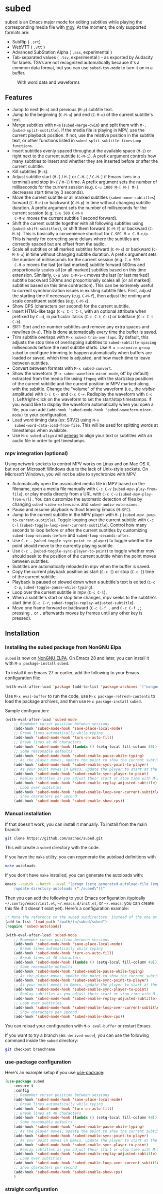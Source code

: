 #+BEGIN_COMMENT
SPDX-FileCopyrightText: 2019-2021 The subed Authors

SPDX-License-Identifier: GPL-3.0-or-later
#+END_COMMENT

* subed
subed is an Emacs major mode for editing subtitles while playing the
corresponding media file with [[https://mpv.io/][mpv]]. At the moment, the only supported
formats are:

- SubRip ( ~.srt~)
- WebVTT ( ~.vtt~ )
- Advanced SubStation Alpha ( ~.ass~, experimental )
- Tab-separated values ( ~.tsv~, experimental ) - as exported by
  Audacity for labels. TSVs are not recognized automatically because
  it's a common data format, but you can use ~subed-tsv-mode~ to turn
  it on in a buffer.

[[file:https://raw.githubusercontent.com/sachac/subed/master/screenshot.jpg]]

#+CAPTION: With word data and waveforms
[[file:word-data-and-waveform.png]]

** Features

- Jump to next (~M-n~) and previous (~M-p~) subtitle text.
- Jump to the beginning (~C-M-a~) and end (~C-M-e~) of the current
  subtitle's text.
- Merge subtitles with ~M-m~ (~subed-merge-dwim~) and split them with
  ~M-.~ (~subed-split-subtitle~). If the media file is playing in MPV,
  use the current playback position. If not, use the relative position
  in the subtitle text, or other functions listed in
  ~subed-split-subtitle-timestamp-functions~.
- Insert subtitles evenly spaced throughout the available space (~M-i~) or
  right next to the current subtitle (~C-M-i~).  A prefix argument controls how
  many subtitles to insert and whether they are inserted before or after the
  current subtitle.
- Kill subtitles (~M-k~).
- Adjust subtitle start (~M-[~ / ~M-]~ or ~C-M-[~ / ~C-M-]~ if Emacs lives in a
  terminal) and stop (~M-{~ / ~M-}~) time.  A prefix argument sets the number of
  milliseconds for the current session (e.g. ~C-u 1000 M-[ M-[ M-[~ decreases
  start time by 3 seconds).
- Move the current subtitle or all marked subtitles
  (~subed-move-subtitles~) forward (~C-M-n~) or backward (~C-M-p~) in
  time without changing subtitle duration.  A prefix argument sets the
  number of milliseconds for the current session (e.g. ~C-u 500 C-M-n
  C-M-n~ moves the current subtitle 1 second forward).
- Shift the current subtitle together with all following subtitles
  using (~subed-shift-subtitles~), or shift them forward (~C-M-f~) or
  backward (~C-M-b~).  This is basically a convenience shortcut for
  ~C-SPC M-> C-M-n/p~.  This is handy for correcting sync delays where
  the subtitles are correctly spaced but are offset from the audio.
- Scale all subtitles or all marked subtitles forward (~C-M-x~) or backward
  (~C-M-S-x~) in time without changing subtitle duration.  A prefix argument
  sets the number of milliseconds for the current session (e.g. ~C-u 500
  C-M-x~ moves the last [or last marked] subtitle forward 500ms and
  proportionally scales all [or all marked] subtitles based on this time
  extension.  Similarly, ~C-u 500 C-M-S-x~ moves the last [or last marked]
  subtitle backward 500ms and proportionally scales all [or all marked]
  subtitles based on this time contraction).  This can be extremely useful to
  correct synchronization issues in existing subtitle files.  First, adjust
  the starting time if necessary (e.g. ~C-M-f~), then adjust the ending and
  scale constituent subtitles (e.g. ~C-M-x~).
- Show CPS (characters per second) for the current subtitle.
- Insert HTML-like tags (~C-c C-t C-t~, with an optional attribute
  when prefixed by ~C-u~), in particular italics (~C-c C-t C-i~) or
  boldface (~C-c C-t C-b~).
- SRT: Sort and re-number subtitles and remove any extra spaces and
  newlines (~M-s~). This is done automatically every time the buffer
  is saved.
- Trim subtitle overlaps with ~M-x subed-trim-overlaps~. By
  default, this adjusts the stop time of overlapping subtitles to
  ~subed-subtitle-spacing~ milliseconds before the next subtitle
  starts. Use ~M-x customize-group~ ~subed~ to configure trimming
  to happen automatically when buffers are loaded or saved, which
  time is adjusted, and how much time to leave between subtitles.
- Convert between formats with ~M-x subed-convert~.
- Show the waveform (~M-x subed-waveform-minor-mode~, off by default)
  extracted from the media file using ~ffmpeg~ with the start/stop
  positions of the current subtitle and the current position in MPV
  marked along with the subtitle.  Change the "volume" of the waveform
  (i.e., the /visible/ amplitude) with ~C-c C--~ and ~C-c C-=~.
  Redisplay the waveform with ~C-c |~.  Left/right-click on the
  waveform to set the start/stop timestamps. If you would like to display the waveform automatically when you open a file, you can add ~(add-hook 'subed-mode-hook 'subed-waveform-minor-mode)~ to your configuration.  
- Load word timing data (ex: SRV2) using ~M-x
  subed-word-data-load-from-file~. This will be used for splitting
  words at timestamps when available.
- Use ~M-x subed-align~ and [[https://www.readbeyond.it/aeneas/][aeneas]] to align your text or subtitles
  with an audio file in order to get timestamps.

*** mpv integration (optional)

Using network sockets to control MPV works on Linux and on Mac OS X,
but not on Microsoft Windows due to the lack of Unix-style sockets. On
Microsoft Windows, you will not be able to synchronize with MPV.

- Automatically open the associated media file in MPV based on the filename, open a media file manually with ~C-c C-v~ (~subed-mpv-play-from-file~), or play media directly from a URL with ~C-c C-u~ (~subed-mpv-play-from-url~) . You can customize the automatic detection of files by changing ~subed-video-extensions~ and ~subed-audio-extensions~.
- Pause and resume playback without leaving Emacs (~M-SPC~).
- Jump to the current subtitle in the MPV player with ~M-j~
  (~subed-mpv-jump-to-current-subtitle~). Toggle looping over the
  current subtitle with ~C-c C-l~
  (~subed-toggle-loop-over-current-subtitle~).  Control how many seconds
  to loop before or after the current subtitles by customizing
  ~subed-loop-seconds-before~ and ~subed-loop-seconds-after~.
- Use
  ~C-c .~ (~subed-toggle-sync-point-to-player~) to toggle whether the point should move to the currently playing subtitle.
- Use ~C-c ,~ (~subed-toggle-sync-player-to-point~) to toggle whether mpv should seek to the position of the current subtitle when the point moves between subtitles.
- Subtitles are automatically reloaded in mpv when the buffer is saved.
- Copy the current playback position as start (~C-c [~) or stop (~C-c ]~)
  time of the current subtitle.
- Playback is paused or slowed down when a subtitle's text is edited (~C-c
  C-p~, ~subed-toggle-pause-while-typing~).
- Loop over the current subtitle in mpv (~C-c C-l~).
- When a subtitle's start or stop time changes, mpv seeks to the subtitle's
  start time (~C-c C-r~, ~subed-toggle-replay-adjusted-subtitle~).
- Move one frame forward or backward (~C-c C-f .~ and ~C-c C-f ,~;
  pressing ~,~ or ~.~ afterwards moves by frames until any other
  key is pressed).

** Installation
*** Installing the subed package from NonGNU Elpa
~subed~ is now on [[https://elpa.nongnu.org/nongnu/subed.html][NonGNU ELPA]].  On Emacs 28 and later, you can install it with ~M-x package-install~ ~subed~.

To install it on Emacs 27 or earlier, add the following to your Emacs configuration file:

#+begin_src emacs-lisp :eval no
(with-eval-after-load 'package (add-to-list 'package-archives '("nongnu" . "https://elpa.nongnu.org/nongnu/")))
#+end_src

Use ~M-x eval-buffer~ to run the code, use ~M-x package-refresh-contents~ to load the package archives, and then use ~M-x package-install~ ~subed~.

Sample configuration:

#+begin_src emacs-lisp
(with-eval-after-load 'subed-mode
	;; Remember cursor position between sessions
	(add-hook 'subed-mode-hook 'save-place-local-mode)
	;; Break lines automatically while typing
	(add-hook 'subed-mode-hook 'turn-on-auto-fill)
	;; Break lines at 40 characters
	(add-hook 'subed-mode-hook (lambda () (setq-local fill-column 40)))
	;; Some reasonable defaults
	(add-hook 'subed-mode-hook 'subed-enable-pause-while-typing)
	;; As the player moves, update the point to show the current subtitle
	(add-hook 'subed-mode-hook 'subed-enable-sync-point-to-player)
	;; As your point moves in Emacs, update the player to start at the current subtitle
	(add-hook 'subed-mode-hook 'subed-enable-sync-player-to-point)
	;; Replay subtitles as you adjust their start or stop time with M-[, M-], M-{, or M-}
	(add-hook 'subed-mode-hook 'subed-enable-replay-adjusted-subtitle)
	;; Loop over subtitles
	(add-hook 'subed-mode-hook 'subed-enable-loop-over-current-subtitle)
	;; Show characters per second
	(add-hook 'subed-mode-hook 'subed-enable-show-cps))
#+end_src

*** Manual installation

If that doesn't work, you can install it manually. To install from the main branch:

#+begin_src sh :eval no
git clone https://github.com/sachac/subed.git
#+end_src

This will create a =subed= directory with the code.

If you have the =make= utility, you can regenerate the autoload definitions with

#+begin_src sh :eval no
make autoloads
#+end_src

If you don't have =make= installed, you can generate the autoloads
with:

#+begin_src sh :eval no
emacs --quick --batch --eval "(progn (setq generated-autoload-file (expand-file-name \"subed-autoloads.el\" \"subed\") backup-inhibited t) \
	(update-directory-autoloads \"./subed\"))"
#+end_src

Then you can add
the following to your Emacs configuration (typically
=~/.config/emacs/init.el=, =~/.emacs.d/init.el=, or =~/.emacs=; you
can create this file if it doesn't exist yet). Here's a configuration example:

#+begin_src emacs-lisp
;; Note the reference to the subed subdirectory, instead of the one at the root of the checkout
(add-to-list 'load-path "/path/to/subed/subed")
(require 'subed-autoloads)

(with-eval-after-load 'subed-mode
	;; Remember cursor position between sessions
	(add-hook 'subed-mode-hook 'save-place-local-mode)
	;; Break lines automatically while typing
	(add-hook 'subed-mode-hook 'turn-on-auto-fill)
	;; Break lines at 40 characters
	(add-hook 'subed-mode-hook (lambda () (setq-local fill-column 40)))
	;; Some reasonable defaults
	(add-hook 'subed-mode-hook 'subed-enable-pause-while-typing)
	;; As the player moves, update the point to show the current subtitle
	(add-hook 'subed-mode-hook 'subed-enable-sync-point-to-player)
	;; As your point moves in Emacs, update the player to start at the current subtitle
	(add-hook 'subed-mode-hook 'subed-enable-sync-player-to-point)
	;; Replay subtitles as you adjust their start or stop time with M-[, M-], M-{, or M-}
	(add-hook 'subed-mode-hook 'subed-enable-replay-adjusted-subtitle)
	;; Loop over subtitles
	(add-hook 'subed-mode-hook 'subed-enable-loop-over-current-subtitle)
	;; Show characters per second
	(add-hook 'subed-mode-hook 'subed-enable-show-cps))
#+end_src

You can reload your configuration with =M-x eval-buffer= or restart Emacs.

If you want to try a branch (ex: =derived-mode=), you can use the
following command inside the =subed= directory:

#+begin_src sh :eval no
git checkout branchname
#+end_src
*** use-package configuration

Here's an example setup if you use [[https://github.com/jwiegley/use-package][use-package]]:

#+BEGIN_SRC emacs-lisp
(use-package subed
	:ensure t
	:config
	;; Remember cursor position between sessions
	(add-hook 'subed-mode-hook 'save-place-local-mode)
	;; Break lines automatically while typing
	(add-hook 'subed-mode-hook 'turn-on-auto-fill)
	;; Break lines at 40 characters
	(add-hook 'subed-mode-hook (lambda () (setq-local fill-column 40)))
	;; Some reasonable defaults
	(add-hook 'subed-mode-hook 'subed-enable-pause-while-typing)
	;; As the player moves, update the point to show the current subtitle
	(add-hook 'subed-mode-hook 'subed-enable-sync-point-to-player)
	;; As your point moves in Emacs, update the player to start at the current subtitle
	(add-hook 'subed-mode-hook 'subed-enable-sync-player-to-point)
	;; Replay subtitles as you adjust their start or stop time with M-[, M-], M-{, or M-}
	(add-hook 'subed-mode-hook 'subed-enable-replay-adjusted-subtitle)
	;; Loop over subtitles
	(add-hook 'subed-mode-hook 'subed-enable-loop-over-current-subtitle)
	;; Show characters per second
	(add-hook 'subed-mode-hook 'subed-enable-show-cps)
	)
#+END_SRC

*** straight configuration

If you use [[https://github.com/radian-software/straight.el][straight.el]], you can install subed with the following recipe:

#+begin_src emacs-lisp
(straight-use-package '(subed :type git :host github :repo "sachac/subed" :files ("subed/*.el")))
#+end_src

** Getting started

~C-h f subed-mode~ should get you started. This is the parent mode for
~subed-srt-mode~, ~subed-vtt-mode~, and ~subed-ass-mode~. When
manually loading a mode, use those specific format modes instead of
~subed-mode~.
** Some workflow ideas

*** Reflowing subtitles into shorter or longer lines

You may want to use ~set-fill-column~ and
~display-fill-column-indicator-mode~ to show the target number of
characters.

Use ~subed-split-subtitle~ (~M-.~), ~subed-merge-dwim~ (~M-b~), and
~subed-merge-with-previous~ (~M-M~) to split lines.

Splitting will use the current MPV position if available. If not, it
will guess where to split based on the the number of characters in the
subtitle. You can use ~subed-mpv-jump-to-current-subtitle~ (~M-j~) to play the
current subtitle manually and use ~subed-mpv-toggle-pause~ (~M-SPC~) to stop at
the right time. Use ~subed-toggle-loop-over-current-subtitle~ (~C-c C-l~) if you
want to keep looping. ~subed-waveform-show-current~ can help you
fine-tune the split.

*** Adjusting timestamps

You can use ~subed-mpv-jump-to-current-subtitle~ (~M-j~) to play the
current subtitle manually. Use
~subed-mpv-jump-to-current-subtitle-near-end~ (~M-J~) to jump to near
the end of the subtitle in order to test it. Use
~subed-toggle-loop-over-current-subtitle~ (~C-c C-l~) if you want to
keep looping automatically. Use ~subed-mpv-toggle-pause~ (~M-SPC~) to stop at the
right time.

~subed-waveform-show-current~ or ~subed-waveform-show-all~ can be
useful for adjusting start and end timestamps. Use
~subed-waveform-set-start~ (~mouse-1~, which is left click) or ~subed-waveform-set-stop~ (~mouse-3~, which is right-click) to adjust only
the current subtitle's timestamps, or use
~subed-waveform-set-start-and-copy-to-previous~ (~S-mouse-1~ or ~M-mouse-1~) or
~subed-waveform-set-stop-and-copy-to-next~ (~S-mouse-3~ or ~M-mouse-3~) to adjust adjacent
subtitles as well.

You can also manually adjust

- subtitle start: ~M-[~  / ~M-]~
- subtitle stop: (~M-{~ / ~M-}~)

A prefix argument sets the number of milliseconds (e.g. ~C-u 1000 M-[ M-[ M-[~ decreases start time by 3 seconds).

*** Editing subtitles

You can use ~subed-mpv-jump-to-current-subtitle~ (~M-j~) to play the current
subtitle and use ~subed-mpv-toggle-pause~ (~M-SPC~) to stop at the right time.
Use ~subed-toggle-loop-over-current-subtitle~ (~C-c C-l~) if you want to keep
looping automatically.

If you have wdiff installed, you can use
~subed-wdiff-subtitle-text-with-file~ to compare the subtitle text
with a script or another subtitle file.

*** Writing subtitles from scratch

One way is to start with one big subtitle that covers the whole media
file, and then split it using ~subed-split-subtitle~ (~M-.~).

Another way is to type as much of the text as you can without worrying
about timestamps, putting each caption on a separate line. Then you
can use ~subed-align~ to convert it into timestamped captions.

*** Resynchronizing subtitles

If you're using ~subed-waveform-show-current~ or ~subed-waveform-show-all~, you can use ~M-mouse-2~ (Meta-middle-click, ~subed-waveform-shift-subtitles~) to shift the current subtitle and succeeding subtitles so that they start at the position you clicked on.

To do this with the keyboard, you can use
~subed-shift-subtitles-to-start-at-timestamp~ if you want to specify a
timestamp or ~subed-shift-subtitles~ to specify a millisecond offset.

To use word timing data from something like
WhisperX, load subed-word-data.el and then use
~subed-word-data-load-from-file~. The word times
will then be used when you split subtitles with
~subed-split-subtitle~.

*** Exporting text for review

You can use ~subed-copy-region-text~ to copy the text of the subtitles
for pasting into another buffer. Call it with the universal prefix
~C-u~ to copy comments as well.

** Troubleshooting
*** subed-mpv: Service name too long

If =subed-mpv-client= reports =(error "Service name too long")=, this
is probably because the path to the socket used to communicate with
MPV is too long for your operating system. You can use =M-x customize=
to set =subed-mpv-socket-dir= to a shorter path.

** Important change in v1.0.0

~subed~ now uses ~subed-srt-mode~, ~subed-vtt-mode~, and
~subed-ass-mode~ instead of directly using ~subed-mode~. These modes
should be automatically associated with the ~.vtt~, ~.srt~, and ~.ass~
extensions. If the generic ~subed-mode~ is loaded instead of the format-specific mode,
you may get an error such as:

#+begin_example
Error in post-command-hook (subed--post-command-handler): (cl-no-applicable-method subed--subtitle-id)
#+end_example

If you set ~auto-mode-alist~ manually in your config, please make sure
you associate extensions the appropriate format-specific mode instead
of ~subed-mode~. The specific backend functions (ex:
~subed-srt--jump-to-subtitle-id~) are also deprecated in favor of
using generic functions such as ~subed-jump-to-subtitle-id~.

** Testing

You'll need to install the =buttercup= and =package-lint= Emacs packages. You'll also need =GNU Make= so that you can work with Makefiles. To run the tests, use the command =make test=.

** Contributions
   Contributions would be really appreciated! subed conforms to the [[https://reuse.software/spec/][REUSE
   Specification]]; this means that every file has copyright and license
   information. If you modify a file, please update the year shown after
   ~SPDX-FileCopyrightText~. Thank you!

   There's a list of authors in the file ~AUTHORS.org~. If you have at any point
   contributed to subed, you are most welcome to add your name (and email
   address if you like) to the list.

** License
   subed is free software: you can redistribute it and/or modify it under the
   terms of the GNU General Public License as published by the Free Software
   Foundation, either version 3 of the License, or (at your option) any later
   version.

   This program is distributed in the hope that it will be useful but WITHOUT
   ANY WARRANTY; without even the implied warranty of MERCHANTABILITY or FITNESS
   FOR A PARTICULAR PURPOSE.  See the [[https://www.gnu.org/licenses/gpl-3.0.txt][GNU General Public License]] for more
   details.
* Build tips

Here's a post-commit hook that will make it easier to remember to tag releases:

#+begin_src python :eval no
#!/usr/bin/python

# place in .git/hooks/post-commit
# Based on https://gist.github.com/ajmirsky/1245103

import subprocess
import re

print("checking for version change...",)

output = subprocess.check_output(['git', 'diff', 'HEAD^', 'HEAD', '-U0']).decode("utf-8")

version_info = None
for d in output.split("\n"):
    rg = re.compile(r'\+(?:;;\s+)?Version:\s+(?P<major>[0-9]+)\.(?P<minor>[0-9]+)\.(?P<rev>[0-9]+)')
    m = rg.search(d)
    if m:
        version_info = m.groupdict()
        break

if version_info:
    tag = "v%s.%s.%s" % (version_info['major'], version_info['minor'], version_info['rev'])
    existing = subprocess.check_output(['git', 'tag']).decode("utf-8").split("\n")
    if tag in existing:
        print("%s is already tagged, not updating" % tag)
    else:
        result = subprocess.run(['git', 'tag', '-f', tag])
        if result.returncode:
            raise Exception('tagging not successful: %s %s' % (result.stdout, result.returncode))
        print("tagged revision: %s" % tag)
else:
    print("none found.")
#+end_src

* Other resources

- [[https://mbork.pl/2023-09-18_Making_Anki_flashcards_from_subtitles][Marcin Borkowski: 2023-09-18 Making Anki flashcards from subtitles]]
- [[https://github.com/sachac/subed-record][sachac/subed-record: Record audio in segments and compile it into a file]]
- [[https://emacsconf.org/captioning/][EmacsConf -  Captioning tips]]

#+STARTUP: showeverything
#+OPTIONS: num:nil
#+OPTIONS: ^:{}
